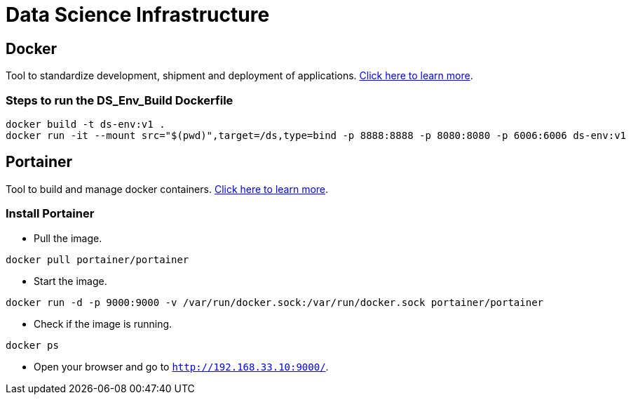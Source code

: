 = Data Science Infrastructure

== Docker

Tool to standardize development, shipment and deployment of applications. https://www.docker.com/resources/what-container[Click here to learn more].

=== Steps to run the DS_Env_Build Dockerfile

----
docker build -t ds-env:v1 .
docker run -it --mount src="$(pwd)",target=/ds,type=bind -p 8888:8888 -p 8080:8080 -p 6006:6006 ds-env:v1
----

== Portainer

Tool to build and manage docker containers. https://www.notion.so/Portainer-514341bb156344c3865944afd94cf9f4#a84e77deea3340e9b9c5ba0da3c3fbb7[Click here to learn more].

=== Install Portainer

- Pull the image.
----
docker pull portainer/portainer
----

- Start the image.
----
docker run -d -p 9000:9000 -v /var/run/docker.sock:/var/run/docker.sock portainer/portainer
----

- Check if the image is running.

----
docker ps
----

- Open your browser and go to `http://192.168.33.10:9000/`.
